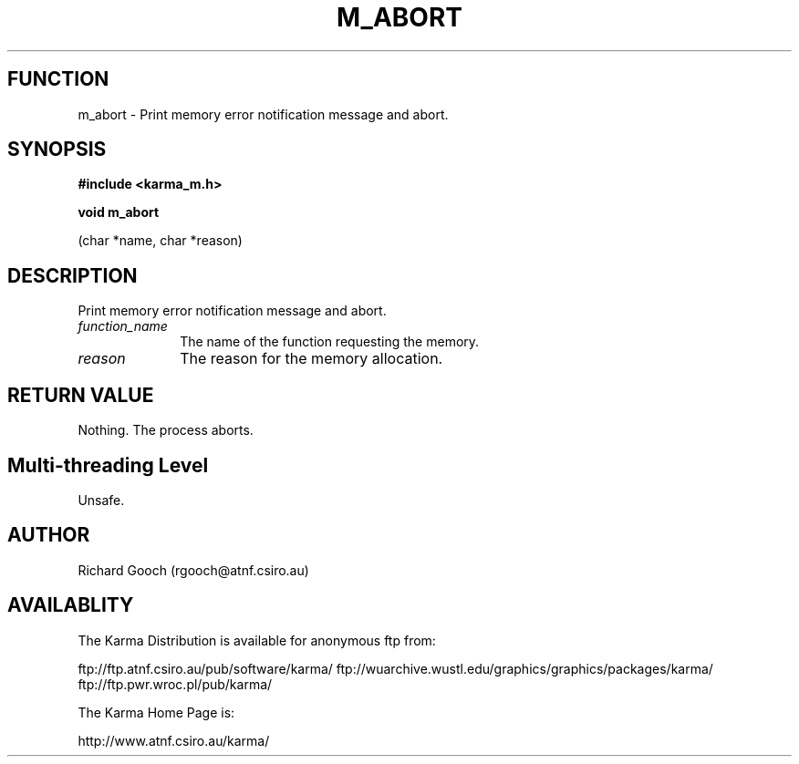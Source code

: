 .TH M_ABORT 3 "13 Nov 2005" "Karma Distribution"
.SH FUNCTION
m_abort \- Print memory error notification message and abort.
.SH SYNOPSIS
.B #include <karma_m.h>
.sp
.B void m_abort
.sp
(char *name, char *reason)
.SH DESCRIPTION
Print memory error notification message and abort.
.IP \fIfunction_name\fP 1i
The name of the function requesting the memory.
.IP \fIreason\fP 1i
The reason for the memory allocation.
.SH RETURN VALUE
Nothing. The process aborts.
.SH Multi-threading Level
Unsafe.
.SH AUTHOR
Richard Gooch (rgooch@atnf.csiro.au)
.SH AVAILABLITY
The Karma Distribution is available for anonymous ftp from:

ftp://ftp.atnf.csiro.au/pub/software/karma/
ftp://wuarchive.wustl.edu/graphics/graphics/packages/karma/
ftp://ftp.pwr.wroc.pl/pub/karma/

The Karma Home Page is:

http://www.atnf.csiro.au/karma/
